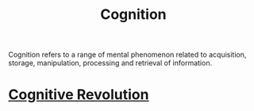:PROPERTIES:
:ID:       8b4f316f-20fa-4625-a742-2770dac0011b
:mtime:    20240419042738 20240417163918
:ctime:    20240417163303
:END:
#+title: Cognition
#+filetags: :STUB:psychology:ethology:linguistics:anthropology:cognition:computation:perception:
Cognition refers to a range of mental phenomenon related to acquisition, storage, manipulation, processing and retrieval of information.
* [[id:a2a9f2cc-2e48-4c74-9f58-e4caae4dc267][Cognitive Revolution]]
